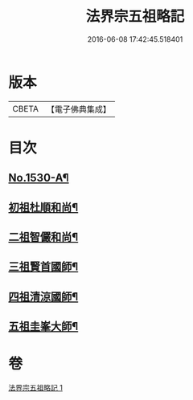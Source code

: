 #+TITLE: 法界宗五祖略記 
#+DATE: 2016-06-08 17:42:45.518401

* 版本
 |     CBETA|【電子佛典集成】|

* 目次
** [[file:KR6r0086_001.txt::001-0619a1][No.1530-A¶]]
** [[file:KR6r0086_001.txt::001-0619b5][初祖杜順和尚¶]]
** [[file:KR6r0086_001.txt::001-0620a22][二祖智儼和尚¶]]
** [[file:KR6r0086_001.txt::001-0620c16][三祖賢首國師¶]]
** [[file:KR6r0086_001.txt::001-0622c24][四祖清涼國師¶]]
** [[file:KR6r0086_001.txt::001-0624c10][五祖圭峯大師¶]]

* 卷
[[file:KR6r0086_001.txt][法界宗五祖略記 1]]

